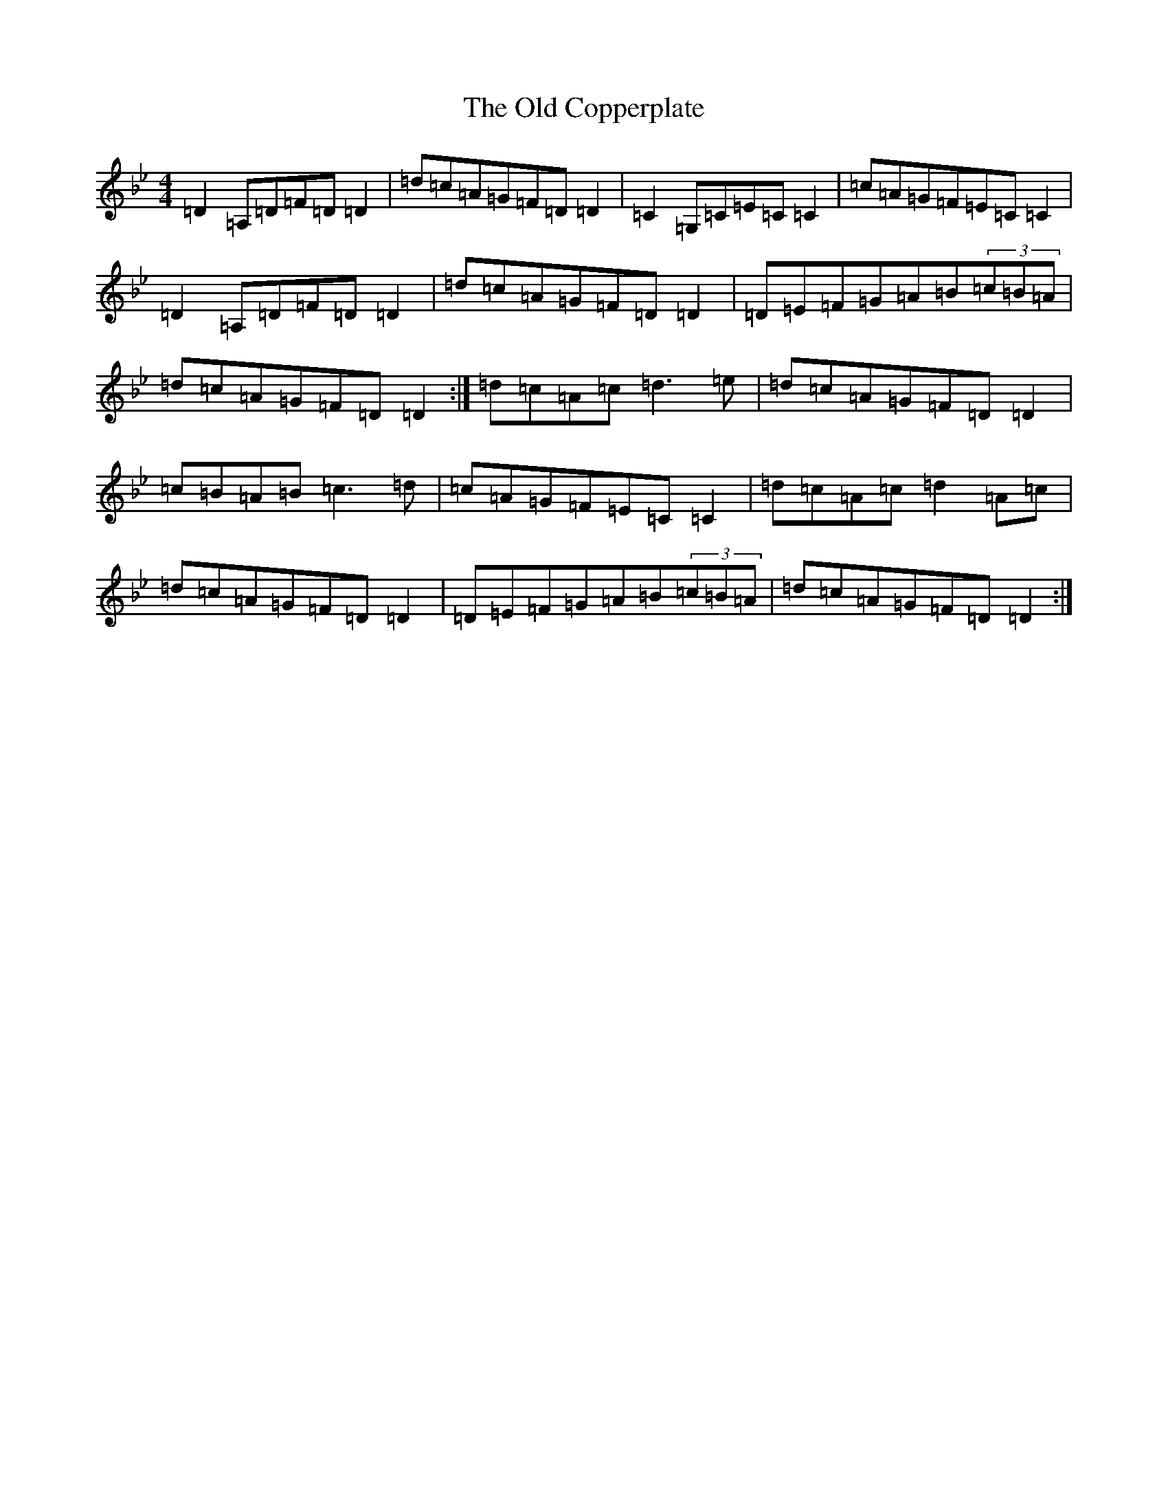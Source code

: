 X: 15909
T: Old Copperplate, The
S: https://thesession.org/tunes/410#setting22933
Z: A Dorian
R: reel
M: 4/4
L: 1/8
K: C Dorian
=D2=A,=D=F=D=D2|=d=c=A=G=F=D=D2|=C2=G,=C=E=C=C2|=c=A=G=F=E=C=C2|=D2=A,=D=F=D=D2|=d=c=A=G=F=D=D2|=D=E=F=G=A=B(3=c=B=A|=d=c=A=G=F=D=D2:|=d=c=A=c=d3=e|=d=c=A=G=F=D=D2|=c=B=A=B=c3=d|=c=A=G=F=E=C=C2|=d=c=A=c=d2=A=c|=d=c=A=G=F=D=D2|=D=E=F=G=A=B(3=c=B=A|=d=c=A=G=F=D=D2:|